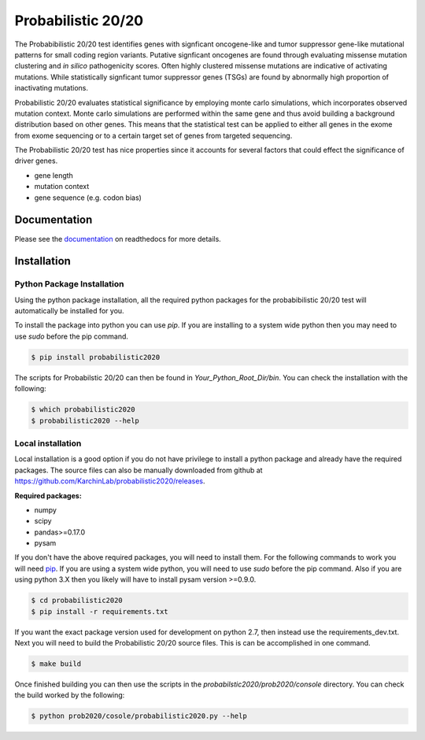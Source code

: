 Probabilistic 20/20
===================

The Probabibilistic 20/20 test identifies genes with signficant oncogene-like and tumor suppressor gene-like mutational patterns for small coding region variants. 
Putative signficant oncogenes are found through evaluating 
missense mutation clustering and *in silico* pathogenicity scores. Often highly clustered missense
mutations are indicative of activating mutations.
While statistically signficant tumor suppressor genes (TSGs) are found by abnormally high proportion of inactivating mutations.

Probabilistic 20/20 evaluates statistical significance by employing 
monte carlo simulations, which incorporates observed mutation context. Monte carlo
simulations are performed within the same gene and thus avoid building a background
distribution based on other genes. This means that the statistical test can be applied 
to either all genes in the exome from exome sequencing or to a certain target set of genes
from targeted sequencing.

The Probabilistic 20/20 test has nice properties since it accounts
for several factors that could effect the significance of driver genes.

* gene length
* mutation context
* gene sequence (e.g. codon bias)

Documentation
-------------

.. image:: http://readthedocs.org/projects/probabilistic2020/badge/?version=latest
    :target: http://probabilistic2020.readthedocs.io/en/latest/?badge=latest
    :alt: Documentation Status

Please see the `documentation <http://probabilistic2020.readthedocs.org/>`_ on readthedocs for more details.


Installation
------------

.. image:: https://travis-ci.org/KarchinLab/probabilistic2020.svg?branch=master
    :target: https://travis-ci.org/KarchinLab/probabilistic2020


Python Package Installation
~~~~~~~~~~~~~~~~~~~~~~~~~~~

Using the python package installation, all the required python packages for the probabibilistic 20/20 test will automatically be installed for you.

To install the package into python you can use `pip`. If you are installing to a system wide python then you may need to use `sudo` before the pip command.

.. code-block:: bash

    $ pip install probabilistic2020

The scripts for Probabilstic 20/20 can then be found in `Your_Python_Root_Dir/bin`. You can
check the installation with the following:

.. code-block:: bash

    $ which probabilistic2020
    $ probabilistic2020 --help

Local installation
~~~~~~~~~~~~~~~~~~

Local installation is a good option if you do not have privilege to install a python package and already have the required packages.  The source files can also be manually downloaded from github at https://github.com/KarchinLab/probabilistic2020/releases.

**Required packages:**

* numpy
* scipy
* pandas>=0.17.0
* pysam

If you don't have the above required packages, you will need to install them. For the following commands to work you will need `pip <http://pip.readthedocs.org/en/latest/installing.html>`_. If you are using a system wide python, you will need to use `sudo` before the pip command. Also if you are using python 3.X then you likely will have to install pysam version >=0.9.0.

.. code-block:: bash

    $ cd probabilistic2020
    $ pip install -r requirements.txt

If you want the exact package version used for development on python 2.7, then instead use the requirements_dev.txt. Next you will need to build the Probabilistic 20/20 source files. This is can be accomplished in one command.

.. code-block:: bash

    $ make build

Once finished building you can then use the scripts in the `probabilstic2020/prob2020/console` directory. You can check the build worked by the following:

.. code-block:: bash

    $ python prob2020/cosole/probabilistic2020.py --help
